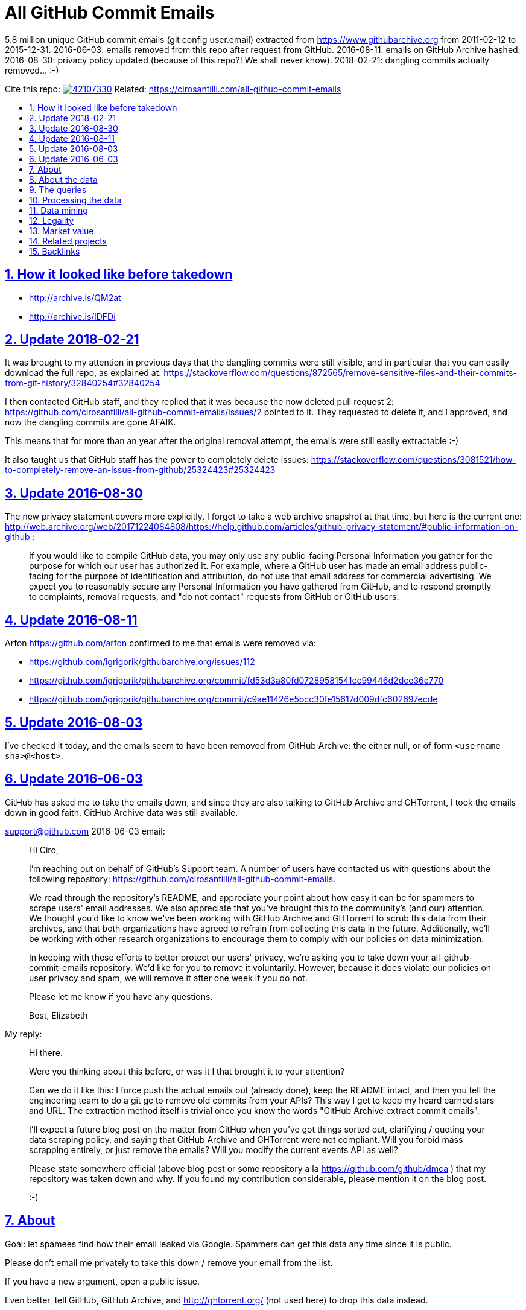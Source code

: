 = All GitHub Commit Emails
:idprefix:
:idseparator: -
:nofooter:
:sectanchors:
:sectlinks:
:sectnumlevels: 6
:sectnums:
:toc-title:
:toc: macro
:toclevels: 6

5.8 million unique GitHub commit emails (git config user.email) extracted from https://www.githubarchive.org from 2011-02-12 to 2015-12-31. 2016-06-03: emails removed from this repo after request from GitHub. 2016-08-11: emails on GitHub Archive hashed. 2016-08-30: privacy policy updated (because of this repo?! We shall never know). 2018-02-21: dangling commits actually removed... :-)

Cite this repo: https://zenodo.org/badge/latestdoi/42107330[image:https://zenodo.org/badge/42107330.svg[]] Related: https://cirosantilli.com/all-github-commit-emails

toc::[]

== How it looked like before takedown

* http://archive.is/QM2at
* http://archive.is/lDFDi

== Update 2018-02-21

It was brought to my attention in previous days that the dangling commits were still visible, and in particular that you can easily download the full repo, as explained at: https://stackoverflow.com/questions/872565/remove-sensitive-files-and-their-commits-from-git-history/32840254#32840254

I then contacted GitHub staff, and they replied that it was because the now deleted pull request 2: https://github.com/cirosantilli/all-github-commit-emails/issues/2 pointed to it. They requested to delete it, and I approved, and now the dangling commits are gone AFAIK.

This means that for more than an year after the original removal attempt, the emails were still easily extractable :-)

It also taught us that GitHub staff has the power to completely delete issues: https://stackoverflow.com/questions/3081521/how-to-completely-remove-an-issue-from-github/25324423#25324423

== Update 2016-08-30

The new privacy statement covers more explicitly. I forgot to take a web archive snapshot at that time, but here is the current one: http://web.archive.org/web/20171224084808/https://help.github.com/articles/github-privacy-statement/#public-information-on-github :

____
If you would like to compile GitHub data, you may only use any public-facing Personal Information you gather for the purpose for which our user has authorized it. For example, where a GitHub user has made an email address public-facing for the purpose of identification and attribution, do not use that email address for commercial advertising. We expect you to reasonably secure any Personal Information you have gathered from GitHub, and to respond promptly to complaints, removal requests, and "do not contact" requests from GitHub or GitHub users.
____

== Update 2016-08-11

Arfon https://github.com/arfon confirmed to me that emails were removed via:

* https://github.com/igrigorik/githubarchive.org/issues/112
* https://github.com/igrigorik/githubarchive.org/commit/fd53d3a80fd07289581541cc99446d2dce36c770
* https://github.com/igrigorik/githubarchive.org/commit/c9ae11426e5bcc30fe15617d009dfc602697ecde

== Update 2016-08-03

I've checked it today, and the emails seem to have been removed from GitHub Archive: the either null, or of form `<username sha>@<host>`.

== Update 2016-06-03

GitHub has asked me to take the emails down, and since they are also talking to GitHub Archive and GHTorrent, I took the emails down in good faith. GitHub Archive data was still available.

support@github.com 2016-06-03 email:

____
Hi Ciro,

I'm reaching out on behalf of GitHub's Support team. A number of users have contacted us with questions about the following repository: https://github.com/cirosantilli/all-github-commit-emails.

We read through the repository's README, and appreciate your point about how easy it can be for spammers to scrape users' email addresses. We also appreciate that you've brought this to the community's (and our) attention. We thought you'd like to know we've been working with GitHub Archive and GHTorrent to scrub this data from their archives, and that both organizations have agreed to refrain from collecting this data in the future. Additionally, we'll be working with other research organizations to encourage them to comply with our policies on data minimization.

In keeping with these efforts to better protect our users' privacy, we're asking you to take down your all-github-commit-emails repository. We'd like for you to remove it voluntarily. However, because it does violate our policies on user privacy and spam, we will remove it after one week if you do not.

Please let me know if you have any questions.

Best, Elizabeth
____

My reply:

____
Hi there.

Were you thinking about this before, or was it I that brought it to your attention?

Can we do it like this: I force push the actual emails out (already done), keep the README intact, and then you tell the engineering team to do a git gc to remove old commits from your APIs? This way I get to keep my heard earned stars and URL. The extraction method itself is trivial once you know the words "GitHub Archive extract commit emails".

I'll expect a future blog post on the matter from GitHub when you've got things sorted out, clarifying / quoting your data scraping policy, and saying that GitHub Archive and GHTorrent were not compliant. Will you forbid mass scrapping entirely, or just remove the emails? Will you modify the current events API as well?

Please state somewhere official (above blog post or some repository a la https://github.com/github/dmca ) that my repository was taken down and why. If you found my contribution considerable, please mention it on the blog post.

:-)
____

== About

Goal: let spamees find how their email leaked via Google. Spammers can get this data any time since it is public.

Please don't email me privately to take this down / remove your email from the list.

If you have a new argument, open a public issue.

Even better, tell GitHub, GitHub Archive, and http://ghtorrent.org/ (not used here) to drop this data instead.

If they all do that, I will also take this / your email down.

Otherwise, it makes no sense to take this down, since this data is still easily extracted from the source.

GitHub has a setting to use a dummy email for web UI operations: https://help.github.com/articles/keeping-your-email-address-private/ , but it does not affect visibility of commits done locally.

== About the data

Getting the commit email of a particular user is trivial through the API as explained at: http://stackoverflow.com/a/32456486/895245 , so it is not much of a use case here, so usernames are not included in this data.

GitHub Archive started scraping in 2011-02-12 so older commits are not considered with the method.

In 2014-12-31, GitHub started using the new Events API.

Data is pushed daily to Google Big Query, and we will update this yearly with all the commits of the previous year.

This data is not shown on the GitHub web interface, but it is of course public because it can be seen after cloning.

GitHub also makes this data available on the `PushEvent` of the GitHub events API https://developer.github.com/v3/activity/events/types/#pushevent which GitHub Archive uses to export to a Google BigQuery table.

== The queries

Download the query data as explained at: http://stackoverflow.com/questions/18493533/google-bigquery-download-all-data/37274820#37274820

Extract data up to 2014-12-31

....
SELECT payload_commit_email
FROM [githubarchive:github.timeline]
WHERE type = 'PushEvent'
GROUP BY payload_commit_email
ORDER BY payload_commit_email ASC
....

Extract data starting from 2015-01-01:

....
SELECT JSON_EXTRACT(payload, '$.commits[0].author.email')
FROM (
    TABLE_DATE_RANGE([githubarchive:day.events_],
        TIMESTAMP('2015-01-01'),
        TIMESTAMP('2015-01-02')
    ))
WHERE type = 'PushEvent'
....

TODO: it would have been more intelligent to `GROUP BY` to only select unique values, and also do more cleaning on the server. Untested:

....
SELECT JSON_EXTRACT_SCALAR(payload, '$.commits[0].author.email')
    AS email
FROM (
    TABLE_DATE_RANGE([githubarchive:day.events_],
        TIMESTAMP('2015-01-01'),
        TIMESTAMP('2015-01-02')
    ))
WHERE
    type = 'PushEvent'
    AND email <> ''
GROUP BY email
ORDER BY email
....

The above query does not work, says `email` is not a field of the table.

This would reduce the output size by an order of magnitude.

TODO: extract all emails of a given push. We currently only extract the first one at `commits[0]`. Many JSON path implementations accept `[*]`, but BigQuery does not: http://stackoverflow.com/questions/28719880/how-to-get-all-values-of-an-attribute-of-json-array-with-jsonpath-bigquery-in-bi 99% percent of the time it's the same email however.

== Processing the data

* Clean up a bit if not done on the query:
+
....
cat * | sed -E '/^$/d' | sort -u > emails-big
....
* Merge data from the two queries:
+
....
sort -u emails-old emails-new > emails-big
....
* Split into multiple files:
+
....
split -a4 -C150k -d emails-big emails/
....
+
GitHub limits:
** hard limit: 100M per file, larger cannot be pushed
** web UI show limit:
*** TODO file size
*** 1000 files per directory
+
TODO: split data further into subdirectories: `00/00`, `00/01`, ... `99/99` to make loading faster on GitHub http://superuser.com/questions/443972/using-coreutils-split-file-into-pieces-to-different-directories

== Data mining

Count emails:

....
wc -l *
....

Most frequent hostnames:

....
cat * | sed -E 's/.*@(.*)$/\1/' | sort | uniq -c | sort -n | tail -n 1000
....

TODO: how many emails are valid: not simple since not parsable by regex:

* http://stackoverflow.com/questions/201323/using-a-regular-expression-to-validate-an-email-address
* http://stackoverflow.com/questions/8022530/python-check-for-valid-email-address
* http://stackoverflow.com/questions/2138701/email-check-regular-expression-with-bash-script

Some common invalid emails

....
grep -E '[^0-9a-zA-Z!#$%&'"'"'*+-/=?^_`{|}~@]' * | wc
grep -v '@' * | wc
....

* invalid characters: http://stackoverflow.com/questions/2049502/what-characters-are-allowed-in-email-address
* no `@`

About 4% of the emails failed the above checks.

In particular, emails containing `<>\n` may `fsck` unhappy, and may fail to push.

For fun:

....
grep 'password' *
....

Also contains some interesting long lines:

....
grep '.\{80\}' *
....

== Legality

* https://www.quora.com/unanswered/Are-version-control-e-g-Git-commit-messages-and-other-metadata-automatically-covered-by-the-same-license-as-the-project
* https://www.quora.com/Is-it-legal-to-sell-a-list-with-publicly-available-contact-emails
* https://en.wikipedia.org/wiki/CAN-SPAM_Act_of_2003
* https://www.avvo.com/legal-answers/can-i-copyright-my-email-address-941873.html

== Market value

TODO: any? (if I hadn't published it)

* http://www.5-starlists.com/freereport.html
* http://www.blackhatworld.com/blackhat-seo/making-money/525045-how-much-2-mil-email-list-worth.html
* https://www.quora.com/Where-can-I-sell-an-email-list

== Related projects

* https://github.com/mmautner/github-email-thief
* https://github.com/hodgesmr/FindGitHubEmail
* https://www.troyhunt.com/8-million-github-profiles-were-leaked-from-geekedins-mongodb-heres-how-to-see-yours/ the scrapper database of a company called Geekedin went public, and Troy said it was serious, But I think they don't have any data not readily available form GitHub Archive.

== Backlinks

Mostly from GitHub traffic.

Humans:

* https://arxiv.org/pdf/1908.05354.pdf (http://web.archive.org/web/20190817173756/https://arxiv.org/pdf/1908.05354.pdf[archive]) "Large-Scale-Exploit of GitHub Repository Metadata and Preventive Measures" by "David Knothe" and "Frederick Pietschmann" published on August 16, 2019.
* 2019-05 https://quassel.flyingyeti.ovh/ The software is https://en.wikipedia.org/wiki/Quassel_IRC by ... https://en.wikipedia.org/wiki/Fly_Yeti ???
* 2016-09 https://www.zhihu.com/question/46957710 https://web.archive.org/web/20160920062505/https://www.zhihu.com/question/46957710
* https://news.ycombinator.com/item?id=11709100
* https://twitter.com/mitsuhiko/status/720349737556127744
* https://twitter.com/ziromr/status/729313948630167552
* https://twitter.com/_pkill/status/727250254723076096

Internal security tools flashing a red light and leaking "internal" URLs:

* http://cybersecurity.telefonica.com/threats/es/detections/571f07a94a5062fca2000003
* http://he2007.es/owa/redir.aspx
* http://security.ctrip.com/github-scan/results
* http://wiki.linecorp.com/display/itsec/Exposed+a+server+hostname%28%27www@LNACTNN1501.nhnjp.ism%27%29+on+github.com_20160426
* http://work.alibaba-inc.com/work/reports/detail/17156302
* https://sec.intra.xiaojukeji.com/m
* https://soc.tools.vipshop.com/m
* https://uga2.belcy.com/alerts

Not sure:

* 2016-11 http://matrix.cubesec.cn/index.php/home/public/login.html
* http://link.zhihu.com/
* http://wx.qq.com/
